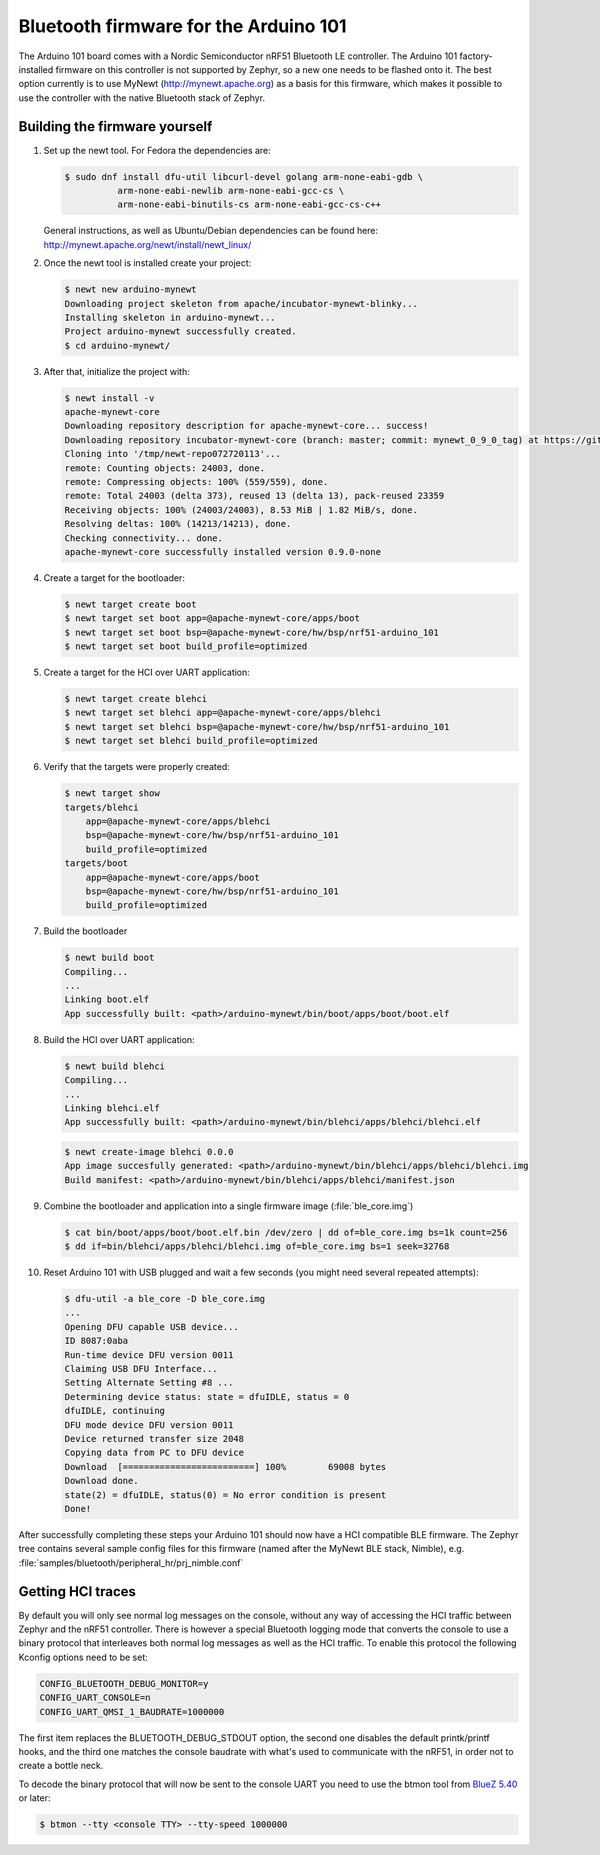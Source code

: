 .. _arduino_101_ble:

Bluetooth firmware for the Arduino 101
######################################

The Arduino 101 board comes with a Nordic Semiconductor nRF51 Bluetooth
LE controller. The Arduino 101 factory-installed firmware on this
controller is not supported by Zephyr, so a new one needs to be flashed
onto it. The best option currently is to use MyNewt
(http://mynewt.apache.org) as a basis for this firmware, which makes it
possible to use the controller with the native Bluetooth stack of
Zephyr.

Building the firmware yourself
******************************

#. Set up the newt tool. For Fedora the dependencies are:

   .. code-block:: console

      $ sudo dnf install dfu-util libcurl-devel golang arm-none-eabi-gdb \
                arm-none-eabi-newlib arm-none-eabi-gcc-cs \
                arm-none-eabi-binutils-cs arm-none-eabi-gcc-cs-c++

   General instructions, as well as Ubuntu/Debian dependencies can be
   found here: http://mynewt.apache.org/newt/install/newt_linux/

#. Once the newt tool is installed create your project:

   .. code-block:: console

      $ newt new arduino-mynewt
      Downloading project skeleton from apache/incubator-mynewt-blinky...
      Installing skeleton in arduino-mynewt...
      Project arduino-mynewt successfully created.
      $ cd arduino-mynewt/

#. After that, initialize the project with:

   .. code-block:: console

      $ newt install -v
      apache-mynewt-core
      Downloading repository description for apache-mynewt-core... success!
      Downloading repository incubator-mynewt-core (branch: master; commit: mynewt_0_9_0_tag) at https://github.com/apache/incubator-mynewt-core.git
      Cloning into '/tmp/newt-repo072720113'...
      remote: Counting objects: 24003, done.
      remote: Compressing objects: 100% (559/559), done.
      remote: Total 24003 (delta 373), reused 13 (delta 13), pack-reused 23359
      Receiving objects: 100% (24003/24003), 8.53 MiB | 1.82 MiB/s, done.
      Resolving deltas: 100% (14213/14213), done.
      Checking connectivity... done.
      apache-mynewt-core successfully installed version 0.9.0-none

#. Create a target for the bootloader:

   .. code-block:: console

      $ newt target create boot
      $ newt target set boot app=@apache-mynewt-core/apps/boot
      $ newt target set boot bsp=@apache-mynewt-core/hw/bsp/nrf51-arduino_101
      $ newt target set boot build_profile=optimized

#. Create a target for the HCI over UART application:

   .. code-block:: console

      $ newt target create blehci
      $ newt target set blehci app=@apache-mynewt-core/apps/blehci
      $ newt target set blehci bsp=@apache-mynewt-core/hw/bsp/nrf51-arduino_101
      $ newt target set blehci build_profile=optimized

#. Verify that the targets were properly created:

   .. code-block:: console

      $ newt target show
      targets/blehci
          app=@apache-mynewt-core/apps/blehci
          bsp=@apache-mynewt-core/hw/bsp/nrf51-arduino_101
          build_profile=optimized
      targets/boot
          app=@apache-mynewt-core/apps/boot
          bsp=@apache-mynewt-core/hw/bsp/nrf51-arduino_101
          build_profile=optimized

#. Build the bootloader

   .. code-block:: console

      $ newt build boot
      Compiling...
      ...
      Linking boot.elf
      App successfully built: <path>/arduino-mynewt/bin/boot/apps/boot/boot.elf

#. Build the HCI over UART application:

   .. code-block:: console

      $ newt build blehci
      Compiling...
      ...
      Linking blehci.elf
      App successfully built: <path>/arduino-mynewt/bin/blehci/apps/blehci/blehci.elf

   .. code-block:: console

      $ newt create-image blehci 0.0.0
      App image succesfully generated: <path>/arduino-mynewt/bin/blehci/apps/blehci/blehci.img
      Build manifest: <path>/arduino-mynewt/bin/blehci/apps/blehci/manifest.json

#. Combine the bootloader and application into a single firmware image
   (:file:`ble_core.img`)

   .. code-block:: console

      $ cat bin/boot/apps/boot/boot.elf.bin /dev/zero | dd of=ble_core.img bs=1k count=256
      $ dd if=bin/blehci/apps/blehci/blehci.img of=ble_core.img bs=1 seek=32768

#. Reset Arduino 101 with USB plugged and wait a few seconds (you might
   need several repeated attempts):

   .. code-block:: console

      $ dfu-util -a ble_core -D ble_core.img
      ...
      Opening DFU capable USB device...
      ID 8087:0aba
      Run-time device DFU version 0011
      Claiming USB DFU Interface...
      Setting Alternate Setting #8 ...
      Determining device status: state = dfuIDLE, status = 0
      dfuIDLE, continuing
      DFU mode device DFU version 0011
      Device returned transfer size 2048
      Copying data from PC to DFU device
      Download	[=========================] 100%        69008 bytes
      Download done.
      state(2) = dfuIDLE, status(0) = No error condition is present
      Done!

After successfully completing these steps your Arduino 101 should now
have a HCI compatible BLE firmware. The Zephyr tree contains several
sample config files for this firmware (named after the MyNewt BLE stack,
Nimble), e.g. :file:`samples/bluetooth/peripheral_hr/prj_nimble.conf`

Getting HCI traces
******************

By default you will only see normal log messages on the console, without
any way of accessing the HCI traffic between Zephyr and the nRF51
controller. There is however a special Bluetooth logging mode that
converts the console to use a binary protocol that interleaves both
normal log messages as well as the HCI traffic. To enable this protocol
the following Kconfig options need to be set:

.. code-block:: none

   CONFIG_BLUETOOTH_DEBUG_MONITOR=y
   CONFIG_UART_CONSOLE=n
   CONFIG_UART_QMSI_1_BAUDRATE=1000000

The first item replaces the BLUETOOTH_DEBUG_STDOUT option, the second
one disables the default printk/printf hooks, and the third one matches
the console baudrate with what's used to communicate with the nRF51, in
order not to create a bottle neck.

To decode the binary protocol that will now be sent to the console UART
you need to use the btmon tool from `BlueZ 5.40
<http://www.bluez.org/release-of-bluez-5-40/>`_ or later:

.. code-block:: console

   $ btmon --tty <console TTY> --tty-speed 1000000
